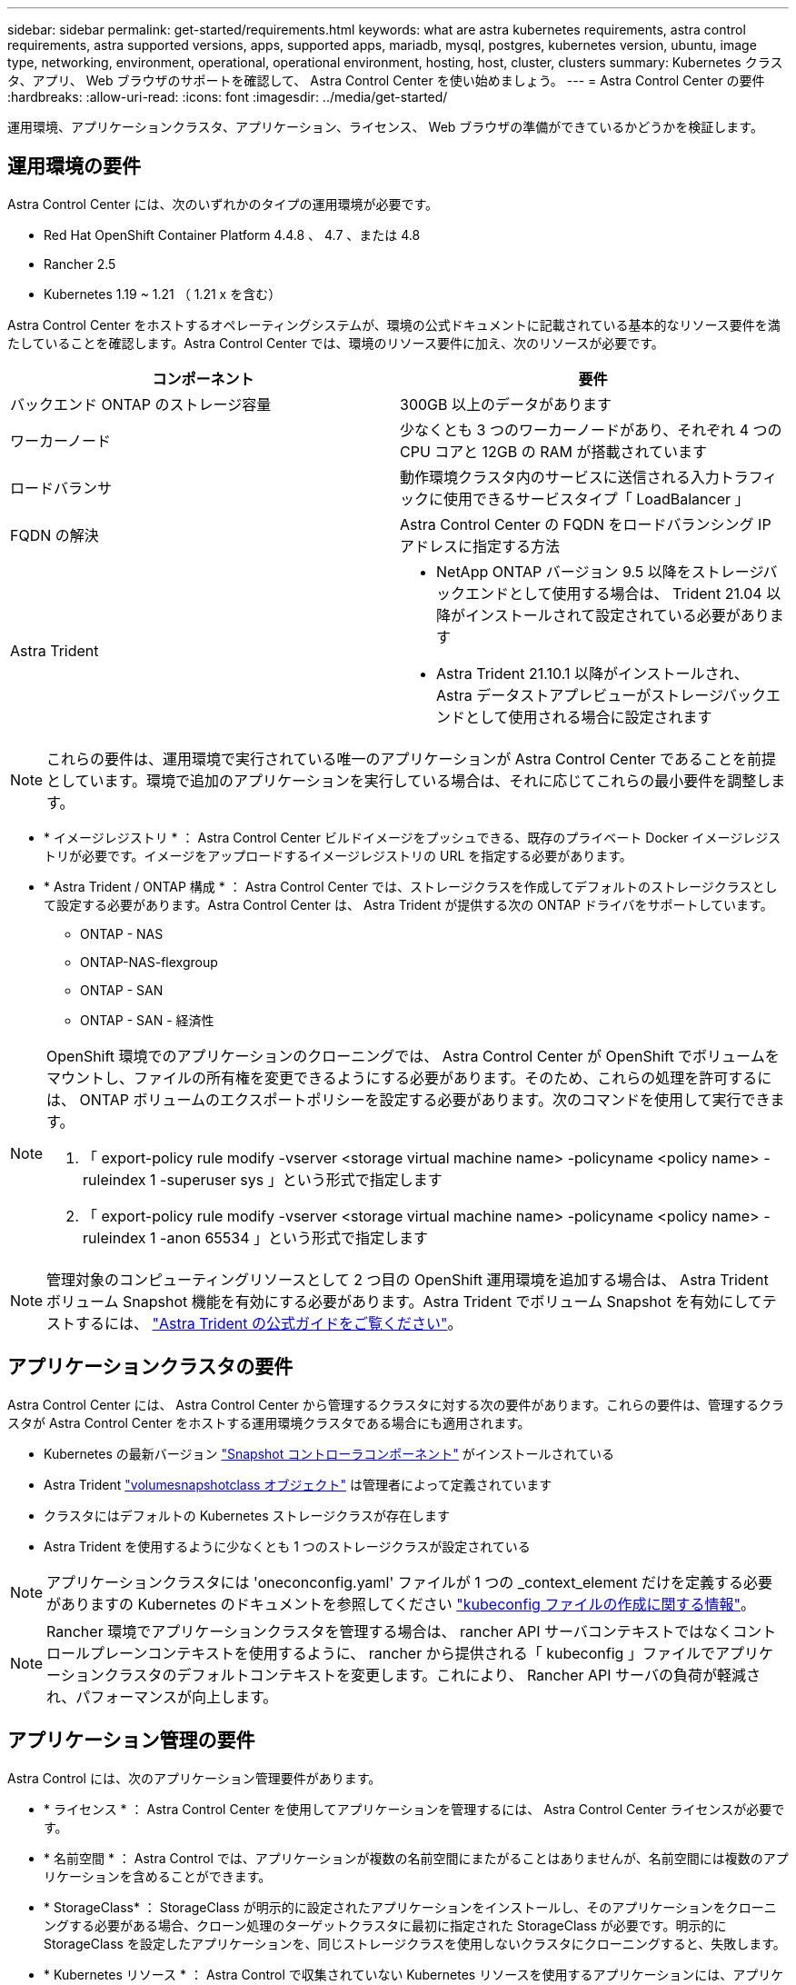 ---
sidebar: sidebar 
permalink: get-started/requirements.html 
keywords: what are astra kubernetes requirements, astra control requirements, astra supported versions, apps, supported apps, mariadb, mysql, postgres, kubernetes version, ubuntu, image type, networking, environment, operational, operational environment, hosting, host, cluster, clusters 
summary: Kubernetes クラスタ、アプリ、 Web ブラウザのサポートを確認して、 Astra Control Center を使い始めましょう。 
---
= Astra Control Center の要件
:hardbreaks:
:allow-uri-read: 
:icons: font
:imagesdir: ../media/get-started/


運用環境、アプリケーションクラスタ、アプリケーション、ライセンス、 Web ブラウザの準備ができているかどうかを検証します。



== 運用環境の要件

Astra Control Center には、次のいずれかのタイプの運用環境が必要です。

* Red Hat OpenShift Container Platform 4.4.8 、 4.7 、または 4.8
* Rancher 2.5
* Kubernetes 1.19 ~ 1.21 （ 1.21 x を含む）


Astra Control Center をホストするオペレーティングシステムが、環境の公式ドキュメントに記載されている基本的なリソース要件を満たしていることを確認します。Astra Control Center では、環境のリソース要件に加え、次のリソースが必要です。

|===
| コンポーネント | 要件 


| バックエンド ONTAP のストレージ容量 | 300GB 以上のデータがあります 


| ワーカーノード | 少なくとも 3 つのワーカーノードがあり、それぞれ 4 つの CPU コアと 12GB の RAM が搭載されています 


| ロードバランサ | 動作環境クラスタ内のサービスに送信される入力トラフィックに使用できるサービスタイプ「 LoadBalancer 」 


| FQDN の解決 | Astra Control Center の FQDN をロードバランシング IP アドレスに指定する方法 


| Astra Trident  a| 
* NetApp ONTAP バージョン 9.5 以降をストレージバックエンドとして使用する場合は、 Trident 21.04 以降がインストールされて設定されている必要があります
* Astra Trident 21.10.1 以降がインストールされ、 Astra データストアプレビューがストレージバックエンドとして使用される場合に設定されます


|===

NOTE: これらの要件は、運用環境で実行されている唯一のアプリケーションが Astra Control Center であることを前提としています。環境で追加のアプリケーションを実行している場合は、それに応じてこれらの最小要件を調整します。

* * イメージレジストリ * ： Astra Control Center ビルドイメージをプッシュできる、既存のプライベート Docker イメージレジストリが必要です。イメージをアップロードするイメージレジストリの URL を指定する必要があります。
* * Astra Trident / ONTAP 構成 * ： Astra Control Center では、ストレージクラスを作成してデフォルトのストレージクラスとして設定する必要があります。Astra Control Center は、 Astra Trident が提供する次の ONTAP ドライバをサポートしています。
+
** ONTAP - NAS
** ONTAP-NAS-flexgroup
** ONTAP - SAN
** ONTAP - SAN - 経済性




[NOTE]
====
OpenShift 環境でのアプリケーションのクローニングでは、 Astra Control Center が OpenShift でボリュームをマウントし、ファイルの所有権を変更できるようにする必要があります。そのため、これらの処理を許可するには、 ONTAP ボリュームのエクスポートポリシーを設定する必要があります。次のコマンドを使用して実行できます。

. 「 export-policy rule modify -vserver <storage virtual machine name> -policyname <policy name> -ruleindex 1 -superuser sys 」という形式で指定します
. 「 export-policy rule modify -vserver <storage virtual machine name> -policyname <policy name> -ruleindex 1 -anon 65534 」という形式で指定します


====

NOTE: 管理対象のコンピューティングリソースとして 2 つ目の OpenShift 運用環境を追加する場合は、 Astra Trident ボリューム Snapshot 機能を有効にする必要があります。Astra Trident でボリューム Snapshot を有効にしてテストするには、 https://docs.netapp.com/us-en/trident/trident-use/vol-snapshots.html["Astra Trident の公式ガイドをご覧ください"^]。



== アプリケーションクラスタの要件

Astra Control Center には、 Astra Control Center から管理するクラスタに対する次の要件があります。これらの要件は、管理するクラスタが Astra Control Center をホストする運用環境クラスタである場合にも適用されます。

* Kubernetes の最新バージョン https://kubernetes-csi.github.io/docs/snapshot-controller.html["Snapshot コントローラコンポーネント"^] がインストールされている
* Astra Trident https://docs.netapp.com/us-en/trident/trident-use/vol-snapshots.html["volumesnapshotclass オブジェクト"^] は管理者によって定義されています
* クラスタにはデフォルトの Kubernetes ストレージクラスが存在します
* Astra Trident を使用するように少なくとも 1 つのストレージクラスが設定されている



NOTE: アプリケーションクラスタには 'oneconconfig.yaml' ファイルが 1 つの _context_element だけを定義する必要がありますの Kubernetes のドキュメントを参照してください https://kubernetes.io/docs/concepts/configuration/organize-cluster-access-kubeconfig/["kubeconfig ファイルの作成に関する情報"^]。


NOTE: Rancher 環境でアプリケーションクラスタを管理する場合は、 rancher API サーバコンテキストではなくコントロールプレーンコンテキストを使用するように、 rancher から提供される「 kubeconfig 」ファイルでアプリケーションクラスタのデフォルトコンテキストを変更します。これにより、 Rancher API サーバの負荷が軽減され、パフォーマンスが向上します。



== アプリケーション管理の要件

Astra Control には、次のアプリケーション管理要件があります。

* * ライセンス * ： Astra Control Center を使用してアプリケーションを管理するには、 Astra Control Center ライセンスが必要です。
* * 名前空間 * ： Astra Control では、アプリケーションが複数の名前空間にまたがることはありませんが、名前空間には複数のアプリケーションを含めることができます。
* * StorageClass* ： StorageClass が明示的に設定されたアプリケーションをインストールし、そのアプリケーションをクローニングする必要がある場合、クローン処理のターゲットクラスタに最初に指定された StorageClass が必要です。明示的に StorageClass を設定したアプリケーションを、同じストレージクラスを使用しないクラスタにクローニングすると、失敗します。
* * Kubernetes リソース * ： Astra Control で収集されていない Kubernetes リソースを使用するアプリケーションには、アプリケーションのデータ管理機能がフル装備されていない可能性があります。Astra Control では、次の Kubernetes リソースが収集されます。
+
** クラスタロール
** ClusterRoleBinding
** ConfigMap
** CustomResourceDefinition の場合
** CustomResource の場合
** デモンセット（ DemonSet ）
** 導入
** DeploymentConfig
** 入力
** MutingWebhook
** PersistentVolumeClaim のように表示され
** ポッド
** ReplicaSet
** RoleBinding です
** ロール
** ルート
** 秘密
** サービス
** サービスアカウント
** Stateful役立つ セット
** 検証 Webhook






=== サポートされているアプリケーションのインストール方法

Astra Control は、次のアプリケーションインストール方法をサポートしています。

* * マニフェストファイル * ： Astra Control は、 kubectl を使用してマニフェストファイルからインストールされたアプリケーションをサポートします。例：
+
[listing]
----
kubectl apply -f myapp.yaml
----
* * Helm 3 * ： Helm を使用してアプリケーションをインストールする場合、 Astra Control には Helm バージョン 3 が必要です。Helm 3 （または Helm 2 から Helm 3 にアップグレード）を使用してインストールされたアプリケーションの管理とクローニングが完全にサポートされています。Helm 2 でインストールされたアプリケーションの管理はサポートされていません。
* * オペレータが導入したアプリケーション * ： Astra Control は、名前空間を対象とした演算子を使用してインストールされたアプリケーションをサポートします。このインストールモデルで検証されたアプリケーションには、次のものがあります。
+
** https://github.com/k8ssandra/cass-operator/tree/v1.7.1["Apache K8ssandra"^]
** https://github.com/jenkinsci/kubernetes-operator["Jenkins CI"^]
** https://github.com/percona/percona-xtradb-cluster-operator["Percona XtraDB クラスタ"^]





NOTE: インストールする演算子とアプリケーションは、同じ名前空間を使用する必要があります。このような名前空間を使用するには、演算子の deployment.yaml ファイルを変更する必要があります。



== インターネットにアクセスできます

インターネットに外部からアクセスできるかどうかを確認する必要があります。この処理を行わないと、 NetApp Cloud Insights からの監視データや指標データの受信や、へのサポートバンドルの送信など、一部の機能が制限される可能性があります https://mysupport.netapp.com/site/["ネットアップサポートサイト"^]。



== 使用許諾

Astra Control Center の全機能を使用するには、 Astra Control Center ライセンスが必要です。評価用ライセンスまたはフルライセンスをネットアップから取得する。ライセンスがないと、次のことができません。

* カスタムアプリケーションを定義します
* 既存のアプリケーションのスナップショットまたはクローンを作成します
* データ保護ポリシーを設定


Astra Control Center をお試しになりたい場合は link:setup_overview.html#add-a-full-or-evaluation-license["90 日間の評価版ライセンスを使用する"]。



== オンプレミスの Kubernetes クラスタ用のサービスタイプ「 LoadBalancer 」

Astra Control Center は、 "LoadBalancer （ Astra Control Center ネームスペースの svc/traefik ）タイプのサービスを使用し、アクセス可能な外部 IP アドレスが割り当てられている必要があります。環境でロードバランサを許可しており、まだ設定していない場合は、を使用できます https://docs.netapp.com/us-en/netapp-solutions/containers/rh-os-n_LB_MetalLB.html#installing-the-metallb-load-balancer["MetalLB"^] 外部 IP アドレスをサービスに自動的に割り当てる。内部 DNS サーバ構成では、 Astra Control Center に選択した DNS 名を、負荷分散 IP アドレスに指定する必要があります。



== ネットワーク要件

Astra Control Center をホストする運用環境は、次の TCP ポートを使用して通信します。これらのポートがファイアウォールを通過できることを確認し、 Astra ネットワークからの HTTPS 出力トラフィックを許可するようにファイアウォールを設定する必要があります。一部のポートでは、 Astra Control Center をホストする環境と各管理対象クラスタ（該当する場合はメモ）の両方の接続方法が必要です。

|===
| ソース | 宛先 | ポート | プロトコル | 目的 


| クライアント PC | Astra Control Center の略 | 443 | HTTPS | UI / API アクセス - Astra Control Center をホストしているクラスタと各管理対象クラスタの間で、このポートが双方向に開いていることを確認します 


| 指標利用者 | Astra Control Center ワーカーノード | 9090 | HTTPS | メトリックデータ通信 - 各管理対象クラスタが、アストラコントロールセンターをホストしているクラスタ上のこのポートにアクセスできることを確認します （双方向通信が必要） 


| Astra Control Center の略 | Hosted Cloud Insights サービスの略 (https://cloudinsights.netapp.com)[] | 443 | HTTPS | Cloud Insights 通信 


| Astra Control Center の略 | Amazon S3 ストレージバケットプロバイダ (https://my-bucket.s3.us-west-2.amazonaws.com/)[] | 443 | HTTPS | Amazon S3 ストレージ通信 


| Astra Control Center の略 | ネットアップの ActiveIQ (https://activeiq.solidfire.com)[] | 443 | HTTPS | ネットアップの ActiveIQ 通信 
|===


== サポートされている Web ブラウザ

Astra Control Center は、最新バージョンの Firefox 、 Safari 、 Chrome をサポートし、解像度は 1280 x 720 以上です。



== 次の手順

を表示します link:quick-start.html["クイックスタート"] 概要（ Overview ）：
